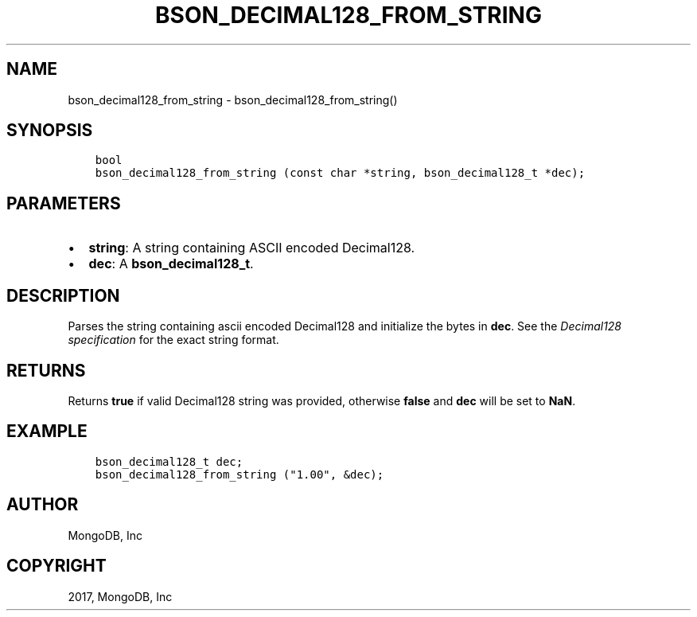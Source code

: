 .\" Man page generated from reStructuredText.
.
.TH "BSON_DECIMAL128_FROM_STRING" "3" "Nov 16, 2017" "1.8.2" "Libbson"
.SH NAME
bson_decimal128_from_string \- bson_decimal128_from_string()
.
.nr rst2man-indent-level 0
.
.de1 rstReportMargin
\\$1 \\n[an-margin]
level \\n[rst2man-indent-level]
level margin: \\n[rst2man-indent\\n[rst2man-indent-level]]
-
\\n[rst2man-indent0]
\\n[rst2man-indent1]
\\n[rst2man-indent2]
..
.de1 INDENT
.\" .rstReportMargin pre:
. RS \\$1
. nr rst2man-indent\\n[rst2man-indent-level] \\n[an-margin]
. nr rst2man-indent-level +1
.\" .rstReportMargin post:
..
.de UNINDENT
. RE
.\" indent \\n[an-margin]
.\" old: \\n[rst2man-indent\\n[rst2man-indent-level]]
.nr rst2man-indent-level -1
.\" new: \\n[rst2man-indent\\n[rst2man-indent-level]]
.in \\n[rst2man-indent\\n[rst2man-indent-level]]u
..
.SH SYNOPSIS
.INDENT 0.0
.INDENT 3.5
.sp
.nf
.ft C
bool
bson_decimal128_from_string (const char *string, bson_decimal128_t *dec);
.ft P
.fi
.UNINDENT
.UNINDENT
.SH PARAMETERS
.INDENT 0.0
.IP \(bu 2
\fBstring\fP: A string containing ASCII encoded Decimal128.
.IP \(bu 2
\fBdec\fP: A \fBbson_decimal128_t\fP\&.
.UNINDENT
.SH DESCRIPTION
.sp
Parses the string containing ascii encoded Decimal128 and initialize the bytes
in \fBdec\fP\&. See the \fI\%Decimal128 specification\fP
for the exact string format.
.SH RETURNS
.sp
Returns \fBtrue\fP if valid Decimal128 string was provided, otherwise \fBfalse\fP
and \fBdec\fP will be set to \fBNaN\fP\&.
.SH EXAMPLE
.INDENT 0.0
.INDENT 3.5
.sp
.nf
.ft C
bson_decimal128_t dec;
bson_decimal128_from_string ("1.00", &dec);
.ft P
.fi
.UNINDENT
.UNINDENT
.SH AUTHOR
MongoDB, Inc
.SH COPYRIGHT
2017, MongoDB, Inc
.\" Generated by docutils manpage writer.
.
